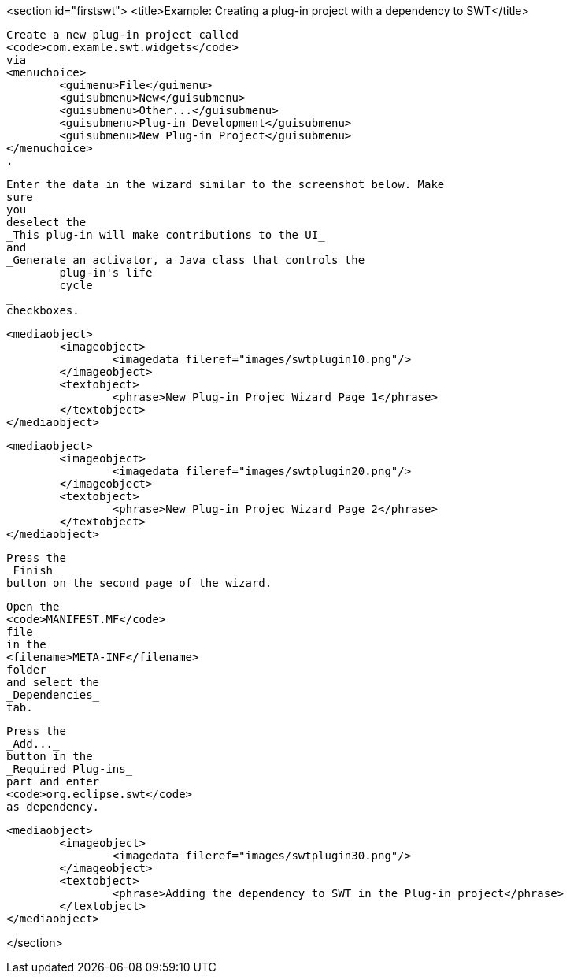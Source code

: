 <section id="firstswt">
	<title>Example: Creating a plug-in project with a dependency to SWT</title>
	
		Create a new plug-in project called
		<code>com.examle.swt.widgets</code>
		via
		<menuchoice>
			<guimenu>File</guimenu>
			<guisubmenu>New</guisubmenu>
			<guisubmenu>Other...</guisubmenu>
			<guisubmenu>Plug-in Development</guisubmenu>
			<guisubmenu>New Plug-in Project</guisubmenu>
		</menuchoice>
		.
	

	
		Enter the data in the wizard similar to the screenshot below. Make
		sure
		you
		deselect the
		_This plug-in will make contributions to the UI_
		and
		_Generate an activator, a Java class that controls the
			plug-in's life
			cycle
		_
		checkboxes.
	
	
		<mediaobject>
			<imageobject>
				<imagedata fileref="images/swtplugin10.png"/>
			</imageobject>
			<textobject>
				<phrase>New Plug-in Projec Wizard Page 1</phrase>
			</textobject>
		</mediaobject>
	

	
		<mediaobject>
			<imageobject>
				<imagedata fileref="images/swtplugin20.png"/>
			</imageobject>
			<textobject>
				<phrase>New Plug-in Projec Wizard Page 2</phrase>
			</textobject>
		</mediaobject>
	

	
		Press the
		_Finish_
		button on the second page of the wizard.
	

	
		Open the
		<code>MANIFEST.MF</code>
		file
		in the
		<filename>META-INF</filename>
		folder
		and select the
		_Dependencies_
		tab.
	

	
		Press the
		_Add..._
		button in the
		_Required Plug-ins_
		part and enter
		<code>org.eclipse.swt</code>
		as dependency.

	
	
		<mediaobject>
			<imageobject>
				<imagedata fileref="images/swtplugin30.png"/>
			</imageobject>
			<textobject>
				<phrase>Adding the dependency to SWT in the Plug-in project</phrase>
			</textobject>
		</mediaobject>
	

	
</section>